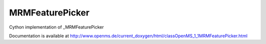 MRMFeaturePicker
================

.. py:class:: MRMFeaturePicker


   Bases: :py:class:`object`


Cython implementation of _MRMFeaturePicker


Documentation is available at http://www.openms.de/current_doxygen/html/classOpenMS_1_1MRMFeaturePicker.html




